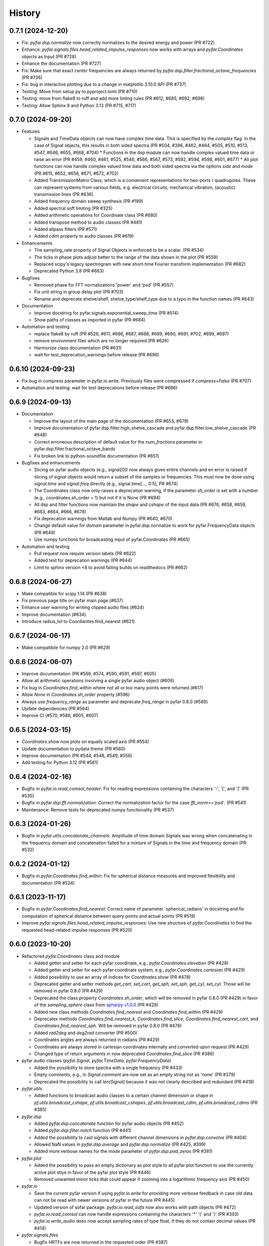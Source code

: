 =======
History
=======

0.7.1 (2024-12-20)
------------------
* Fix: `pyfar.dsp.normalize` now correctly normalizes to the desired energy and power (PR #722)
* Enhance: `pyfar.signals.files.head_related_impulse_responses` now works with arrays and `pyfar.Coordinates` objects as input (PR #728)
* Enhance the documentation (PR #727)
* Fix: Make sure that exact center frequencies are always returned by `pyfar.dsp.filter.fractional_octave_frequencies` (PR #736)
* Fix: bug in interactive plotting due to a change in matplotlib 3.10.0 API (PR #737)
* Testing: Move from setup.py to pyproject.toml (PR #710)
* Testing: move from flake8 to ruff and add more linting rules (PR #612, #685, #692, #698)
* Testing: Allow Sphinx 8 and Python 3.13 (PR #715, #717)


0.7.0 (2024-09-20)
------------------
* Features

  * Signals and TimeData objects can now have complex time data. This is specified by the `complex` flag. In the case of Signal objects, this results in both sided spectra (PR #504, #396, #462, #464, #505, #510, #513, #547, #646, #655, #668, #704)
    * Functions in the dsp module can now handle complex valued time data or raise an error (PR #459, #460, #461, #525, #546, #566, #567, #573, #592, #594, #598, #601, #677)
    * All plot functions can now handle complex valued time data and both sided spectra via the options `side` and `mode`  (PR #615, #652, #656, #671, #672, #702)
  * Added TransmissionMatrix Class, which is a convenient representations for two-ports / quadrupoles. These can represent systems from various fields, e.g. electrical circuits, mechanical vibration, (acoustic) transmission lines (PR #636).
  * Added frequency domain sweep synthesis (PR #199)
  * Added spectral soft limiting (PR #325)
  * Added arithmetic operations for Coordinate class (PR #680)
  * Added transpose method to audio classes (PR #481)
  * Added allpass filters (PR #571)
  * Added `cdim` property to audio classes (PR #619)

* Enhancements

  * The sampling_rate property of Signal Objects is enforced to be a scalar. (PR #534)
  * The ticks in phase plots adjust better to the range of the data shown in the plot (PR #559)
  * Replaced scipy's legacy spectrogram with new short-time Fourier transform implementation (PR #682)
  * Deprecated Python 3.8 (PR #683)

* Bugfixes

  * Removed phase for FFT normalizations 'power' and 'psd' (PR #557)
  * Fix unit string in group delay plot (PR #703)
  * Rename and deprecate shelve/shelf, shelve_type/shelf_type due to a typo in the function names (PR #643)

* Documentation

  * Improve docstring for pyfar.signals.exponential_sweep_time (PR #514)
  * Show paths of classes as imported in pyfar (PR #684)

* Automation and testing

  * replace flake8 by ruff (PR #526, #611, #686, #687, #688, #689, #690, #691, #702, #699, #697)
  * remove environment files which are no longer required (PR #626)
  * Harmonize class documentation (PR #631)
  * wait for test_deprecation_warnings before release (PR #696)

0.6.10 (2024-09-23)
-------------------
* Fix bug in compress parameter in pyfar.io.write. Previously files were compressed if `compress=False` (PR #707)
* Automation and testing: wait for test deprecations before release (PR #696)

0.6.9 (2024-09-13)
------------------
* Documentation

  * Improve the layout of the main page of the documentation (PR #653, #679)
  * Improve documentation of pyfar.dsp.filter.high_shelve_cascade and pyfar.dsp.filter.low_shelve_cascade (PR #648)
  * Correct erroneous description of default value for the *num_fractions* parameter in pyfar.dsp.filter.fractional_octave_bands
  * Fix broken link to python-soundfile documentation (PR #651)

* Bugfixes and enhancements

  * Slicing on pyfar audio objects (e.g., signal[0]) now always gives entire channels and en error is raised if slicing of signal objects would return a subset of the samples or frequencies. This must now be done using *signal.time* and *signal.freq* directly (e.g., signal.time[..., 0:5], PR #674)
  * The Coordinates class now only raises a deprecation warning, if the parameter *sh_order* is set with a number (e.g., coordinates.sh_order = 1) but not if it is None (PR #694)
  * All dsp and filter functions now maintain the *shape* and *cshape* of the input data (PR #676, #658, #659, #663, #664, #666, #678)
  * Fix deprecation warnings from Matlab and Numpy (PR #640, #670)
  * Change default value for *domain* parameter in pyfar.dsp.normalize to work for pyfar.FrequencyData objects (PR #649)
  * Use numpy functions for broadcasting input of pyfar.Coordinates (PR #665)

* Automation and testing

  * Pull request now require version labels (PR #622)
  * Added test for deprecation warnings (PR #644)
  * Limit to sphinx version <8 to avoid failing builds on readthedocs (PR #662)

0.6.8 (2024-06-27)
------------------
* Make compatible for scipy 1.14 (PR #638)
* Fix previous page title on pyfar main page (#637)
* Enhance user warning for writing clipped audio files (#624)
* Improve documentation (#634)
* Introduce radius_tol to Coordiantes.find_nearest (#621)

0.6.7 (2024-06-17)
------------------
* Make compatibile for numpy 2.0 (PR #629)

0.6.6 (2024-06-07)
------------------
* Improve documentation (PR #569, #574, #590, #591, #597, #605)
* Allow all arithmetic operations involving a single pyfar audio object (#606)
* Fix bug in `Coordinates.find_within` where not all or too many points were returned (#617)
* Allow `None` in `Coordinates.sh_order` property (#596)
* Always use `frequency_range` as parameter and deprecate `freq_range` in pyfar 0.8.0 (#589)
* Update dependencies (PR #564)
* Improve CI (#570, #586, #605, #607)

0.6.5 (2024-03-15)
------------------
* `Coordinates.show` now plots on equally scaled axis (PR #554)
* Update documentation to pydata theme (PR #560)
* Improve documentation (PR #544, #548, #549, #556)
* Add testing for Python 3.12 (PR #561)

0.6.4 (2024-02-16)
------------------
* Bugfix in `pyfar.io.read_comsol_header`: Fix for reading expressions containing the characters '-', '[', and ']' (PR #535)
* Bugfix in `pyfar.dsp.fft.normalization`: Correct the normalization factor for the case `fft_norm=='psd'`. (PR #541)
* Maintenance: Remove tests for deprecated numpy functionality (PR #537)

0.6.3 (2024-01-26)
------------------
* Bugfix in `pyfar.utils.concatenate_channels`: Amplitude of time domain Signals was wrong when concatenating in the frequency domain and concatenation failed for a mixture of Signals in the time and frequency domain (PR #532)

0.6.2 (2024-01-12)
------------------
* Bugfix in `pyfar.Coordinates.find_within`: Fix for spherical distance measures and improved flexibility and documentation (PR #524)

0.6.1 (2023-11-17)
------------------
* Bugfix in `pyfar.Coordinates.find_nearest`: Correct name of parameter 'spherical_radians' in docstring and fix computation of spherical distance between query points and actual points (PR #519)
* Improve `pyfar.signals.files.head_related_impulse_responses`: Use new structure of `pyfar.Coordinates` to find the requested head-related impulse responses (PR #520)

0.6.0 (2023-10-20)
------------------
* Refactored `pyfar.Coordinates` class and module

  * Added getter and setter for each pyfar coordinate, e.g., `pyfar.Coordinates.elevation` (PR #429)
  * Added getter and setter for each pyfar coordinate system, e.g., `pyfar.Coordinates.cartesian` (PR #429)
  * Added possibility to use an array of indices for `Coordinates.show` (PR #478)
  * Deprecated getter and setter methods `get_cart`, `set_cart`, `get_sph`, `set_sph`, `get_cyl`, `set_cyl`. Those will be removed in pyfar 0.8.0 (PR #429)
  * Deprecated the class property `Coordinates.sh_order`, which will be removed in pyfar 0.8.0 (PR #429) in favor of the `sampling_sphere` class from `spharpy v1.0.0 <https://spharpy.readthedocs.io/en/stable/>`_ (PR #429)
  * Added new class methods `Coordinates.find_nearest` and `Coordinates.find_within` (PR #429)
  * Deprecatex methods `Coordinates.find_nearest_k`, `Coordinates.find_slice`, `Coordinates.find_nearest_cart`, and `Coordinates.find_nearest_sph`. Will be removed in pyfar 0.8.0 (PR #478)
  * Added `rad2deg` and `deg2rad` converter (PR #500)
  * Coordinates angles are always returned in radians (PR #429)
  * Coordinates are always stored in cartesian coordinates internally and converted upon request (PR #429)
  * Changed type of return arguments in now deprecated `Coordinates.find_slice` (PR #386)

* pyfar audio classes (`pyfar.Signal`, `pyfar.TimeData`, `pyfar.FrequencyData`)

  * Added the possibility to store spectra with a single frequency (PR #433)
  * Empty comments, e.g., in `Signal.comment` are now set as an empty string not as 'none' (PR #379)
  * Deprecated the possibility to call `len(Signal)` because it was not clearly described and redundant (PR #418)

* `pyfar.utils`

  * Added functions to broadcast audio classes to a certain channel dimension or shape in `pf.utils.broadcast_cshape`, `pf.utils.broadcast_cshapes`, `pf.utils.broadcast_cdim`, `pf.utils.broadcast_cdims` (PR #385)

* `pyfar.dsp`

  * Added `pyfar.dsp.concatenate` function for pyfar audio objects (PR #452)
  * Added `pyfar.dsp.filter.notch` function (PR #441)
  * Added the possibility to cast signals with different channel dimensions in `pyfar.dsp.convolve` (PR #404)
  * Allowed NaN values in `pyfar.dsp.average` and `pyfar.dsp.normalize` (PR #425, #399)
  * Added more verbose names for the `mode` parameter of `pyfar.dsp.pad_zeros` (PR #381)

* `pyfar.plot`

  * Added the possibility to pass an empty dictionary as plot style to all pyfar plot function to use the currently active plot stlye in favor of the pyfar plot style (PR #446)
  * Removed unwanted minor ticks that could appear if zooming into a logarithmic frequency axis (PR #450)

* `pyfar.io`

  * Save the current pyfar version if using `pyfar.io.write` for providing more verbose feedback in case old data can not be read with newer versions of pyfar in the future (PR #445)
  * Updated version of sofar package. `pyfar.io.read_sofa` now also works with path objects (PR #472)
  * `pyfar.io.read_comsol` can now handle expressions containing the characters '*' '(' and ')' (PR #393)
  * `pyfar.io.write_audio` does now accept sampling rates of type float, if they do not contain decimal values (PR #414)

* `pyfar.signals.files`

  * Bugfix HRTFs are now returned in the requested order (PR #387)

* `pyfar.samplings`

  * Deprecated pyfar samplings in pyfar 0.8.0. Samplings and are now available from `spharpy v1.0.0 <https://spharpy.readthedocs.io/en/stable/>`_ (PR #486)

* Documentation

  * Show the plot shortcuts for interactive plotting (PR #422)
  * Added documentation for missing `unit` parameter in `pyfar.dsp.fractional_time_shift` (PR #484)
  * Corrected plot legend in the documentation of `pyfar.dsp.InterpolateSpectrum` (PR #457)
  * Improved documentation for `pyfar.dsp.filter.GammatoneBands` (PR #372)
  * Improved display of time axes in plots shown in the documentation (PR #423)
  * Add links to pyfar.org, readthedocs, and github on pypi.org (PR #356)
  * Improved documentation (PR #467, #458, #394, #498)

* CI, testing, and installation

  * Added `PyfarDeprecationWarning` Class to make sure warnings are always shown (PR #419, #397)
  * Made it possible to install and run pyfar in read only containers (PR #499)
  * Removed `tox.ini` which is not needed anymore after moving to circle CI (PR #480)
  * Updated testing guidelines (PR #407)
  * Adapted tests to avoid warnings from third party packages (PR #477, #434, #388)
  * Removed functions scheduled for deprecation in pyfar 0.6.0 (PR #476)
  * Added testing for Python 3.11 (PR #471)
  * Removed authors in favor of contributions shown on github (PR #413)


0.5.4 (2023-09-29)
------------------
* Dependencies: Constrain matplotlib to versions <= 3.7, due to deprecations of the tight_layout function in matplotlib 3.8 (PR #497).
* Bugfix: Fix order `order` property for `pyfar.FilterSOS` (PR #487).
* Bugfix: Fix broken tests for filter class copy methods (PR #488).
* Improvements to the documentation (PR #470).
* Flake8 fixes.

0.5.3 (2023-03-30)
------------------

* Bugfix: Spectrum interpolation on logarithmically spaced frequency bins including zero frequency. (PR #453)
* Bugfix: Include signal domain and fft norm when writing Signals to far-files. (PR #443)
* Bugfix: Return the HRIRs contained in the sample file in the correct order. (PR #448)

0.5.2 (2023-01-20)
------------------

* Bugfix: Remove deprecated usage of `np.int`. (PR #409)
* Bugfix: Switch to MathJax to fix equation rendering issues in the documentation. (PR #420)
* Bugfix: `read_comsol` now allow for `*`, `(`, and `)` in expressions and units. (PR #417, originally #393)
* Bugfix: `read_sofa` now support reading files of conventions `FIR-E` and `TF-E`. (PR  #415)
* General: Update information on PyPI. (PR #427, originally #377)

0.5.1 (2022-10-28)
------------------
* Bugfix: Allow setting of the sampling rate in GammatoneBands (PR #374)
* Bugfix: Added GammatoneBands filter bank to concepts (PR #372)


0.5.0 (2022-10-13)
------------------
* General

  * End support for Python 3.7 because it was deprecated in numpy functionality also used by pyfar (PR #350)
  * Deprecate `read_wav` and `write_wav` from the `pyfar.io` module in favor or `read_audio` and `write_audio` (PR# 310)
  * Deprecate the `get_nearst_*` functions from the `Coordinates` class in favor of `find_nearest_*` functions (PR #310)
  * Deprecate `linear_sweep` and `exponential_sweep` from the `pyfar.signals` module in favor or `linear_sweep_time` and `exponential_sweep_time` (PR #310)
  * Deprecate cryptic names in `pyfar.dsp.filter` module for more verbose names, e.g., `butter` was deprecated in favor of `butterworth` (PR #310)
  * Improved Documentation and bugfixes (PR #324, #354, #355)

* Audio classes (`Signal`, `TimeData`, and `FrequencyData`)

  * Added matrix multiplication to arithmetic operations (PR #277)
  * Improved broadcasting and documentation for arithmetic operations (PR #318)
  * The data type is now automatically derived from the input. The parameter `dtype` was removed and the class structure improved (PR #344)

* `pyfar.dsp`

  * Improved algorithm of `minimum_phase` for arbitrary impulse responses (PR #303)
  * Added `resample` function for sample rate conversions (PR #297, #321, #333)
  * Added `find_impulse_response_start` and `find_impulse_response_delay` to detect the time of arrival in impulse responses (PR # 203)
  * Added `normalize` function for time and frequency domain normalization (PR #323)
  * Added `energy`, `power`, and `rms` for computing energy measures in the time domain (PR #338)
  * Added `time_shift` function for applying linear and cyclic integer delays (PR #312)
  * Added `fractional_time_shift` function for applying linear and cyclic fractional delays (PR # 292)
  * Added `fractional_octave_smoothing` function (PR #297)
  * Added `decibel` function (PR #305, #322)
  * Added new mandatory parameter `freq_range` to `deconvolve` (PR #370)
  * Added `average` function for averaging channels (PR #330)

* `pyfar.dsp.filter`

  * Added reconstructing auditory `GammatoneBands` filter bank (PR #327)

* `pyfar.signals`

  * Improved flexibility and broadcasting of parameters for `impulse` and `sine` signals (PR #313)

* `pyfar.io`

  * Added `read_comsol` and `read_comsol_header` to import data from COMSOL (PR #339)
  * Include updates incl. MP3 support from `soundfile v0.11.0 <https://python-soundfile.readthedocs.io/en/0.11.0/#news>`_ for `write_audio` and `read_audio` (PR #365)

* `pyfar.plot`

  * Time domain plots now always use seconds as the default unit. The previous default `'auto'` caused unexpected behavior by changing the unit of already existing plots depending on the lengths of the Signal that was plotted last (PR #308)

* Other

  * Test building the documentation using CI (PR #319, #348)
  * Fixed broken mybinder.org examples (PR #341)
  * Internal refactoring, documentation, and bug fixes (PR #326, #331, #352)

0.4.3 (2022-08-08)
------------------
* Make python-soundfile an optional requirement due to unsupported architectures. Note that without python-soundfile common audio file format are no longer supported via `pyfar.io` (PR #334, #340).
* Developer: Switch to CircleCI for continuous testing (PR #336).

0.4.2 (2022-05-20)
------------------
* Bugfix: Sweep functions marked for deprecation had no return value.

0.4.1 (2022-04-08)
------------------
* Bugfix: do not allow 'flat' shading parameter in 2D plot functions (PR #291)

0.4.0 (2022-03-02)
------------------
* `pyfar.plot`

  * The plot module was largely extended by 2D color coded versions of the former line plot functions: `time_2d`, `freq_2d`, `phase_2d`, `group_delay_2d`, `time_freq_2d`, `freq_phase_2d` and `freq_group_delay_2d`. New shortcuts for interactive plots were added to cycle between line and 2D plots and to toggle between vertical and horizontal orientation of 2D plots. (PR #198, #273, #276)
  * The `xscale` parameter was replaced by the more explicit `freq_scale` parameter in all plot functions. It will be removed in pyfar 0.6.0 (PR #282)

* `pyfar.filter`

  * Added cascaded shelving filters `low_shelve_cascade` and `high_shelve_cascade` used to generate filters with a user definable slope given in dB per octaves within a certain frequency region. (PR #284)

* `pyfar.Signal`

  * Added a `freq_raw` property, which is the frequency spectrum without normalization. It enables easy access and reduces complexity in internal computations. (PR #274)

0.3.0 (2022-01-28)
------------------
* More reasonable handling of FFT normalizations in `arithmetic operations <https://pyfar.readthedocs.io/en/latest/concepts/pyfar.arithmetic_operations.html>`_. This is a major change and might break backwards compatibility in some cases (although this is unlikely to happen, PR #253, #245, #235).
* The documentation now contains `concepts <https://pyfar.readthedocs.io/en/latest/concepts.html>`_ behind pyfar in a separate section. This makes the concepts easier to find and understand and the documentation of the classes and functions cleaner (PR #251, #243).

* `pyfar.dsp`

  * Added `convolve` for convolution of signals in the time and frequency domain (PR #232)
  * Added `deconvolve` for frequency domain deconvolution with the optional regularization (PR #212)
  * functions in the `filter` module have more verbose names, e.g., 'butterworth' instead of 'butter'. Functions with old names will be deprecated in pyfar 0.5.0 (PR #248).
  * `time_window` can now return the window to make it easier to inspect windows and apply windows multiple times (PR #247)
  * the dB parameters in `spectrogram` obsolete. They were thus removed and can be controlled in the plot function `pyfar.plot.spectrogram` instead (PR #258, #256).

* `pyfar.io`

  * `pyfar.io.read` and `pyfar.io.write` can now handle Python built in data types (PR #205)
  * added `read_audio` and `write_audio` to support more types of audio files (based on the `soundfile` package). The old functions `read_wav` and `write_wav` will be deprecated in pyfar 0.5.0 (PR #234)
  * `read_sofa` can now also load SOFA files of DataType 'TransferFunction' (e.g. GeneralTF) and uses the `sofar <https://sofar.readthedocs.io>`_ package (PR #254, #240).

* `pyfar.plot`

  * Plots of the magnitude spectrum now use ``10`` as the new default `log_prefix` for calculating the level in dB for plotting Signals with the FFT normalizations ``'psd'`` and ``'power'`` (PR #260)
  * Improved handling of colorbar in `pyfar.plot.spectrogram`. A speparate axis for the colorbar can be passed to the function. The function can return the axis of the colorbar. (PR #216)
  * `custom_subplot` now returns axis handles (PR #237)
  * Frequency plots allow to show negative frequencies (PR #233)

* Filter classes (`pyfar.FilterFIR`, `pyfar.FilterIIR`, `pyfar.FilterSOS`)

  * Rename the property `shape` to `n_channels`. pyfar Filter objects do not support multi-dimensional layouts (PR #102)
  * Filter states can now be saved to allow block-wise processing (PR #102)
  * The `coefficients` can now be set. This allows to mimic time variant systems in block-wise processing (PR #252)
  * Improved documentation (PR #252)

* Audio classes (`pyfar.Signal`, `pyfar.TimeData`, `pyfar.FrequencyData`)

  * Make arithmetic operations available as `pyfar.add`, `pyfar.subtract`, etc. (PR # 230)
  * Remove fft normalizations from FrequencyData (PR #225)

* `pyfar.Coordinates` and `pyfar.Orientations`

  * Renamed methods `pyfar.Coordinates.get_nearest_*` to `pyfar.Coordinates.find_nearest_*`. Old methods will be deprecated in pyfar 0.5.0 (PR #209)
  * The plots generated by `Coordinates.show` and `Orientations.show` now use the pyfar plot style (PR #169)

* `pyfar.signals`

  * renamed `pyfar.signals.linear_sweep` to `pyfar.signals.linear_sweep_time` and `pyfar.signals.exponential_sweep` to `pyfar.signals.exponential_sweep_time`. Old functions will be deprecated in pyfar 0.5.0 (PR # 201)

* CI: Only test wheels to save time during testing (PR #236)
* Enhanced contributing guidelines (PR #239)

0.2.3 (2021-11-12)
------------------
* Fix broken install on Python 3.9

0.2.2 (2021-11-05)
------------------
* Removed dependency on pyfftw in favor of scipy.fft to support Python 3.9 and above (PR #227)

0.2.1 (2021-10-12)
------------------
* Bugfix for left and right hand side arithmetic operators (PR #226)

0.2.0 (2021-06-01)
------------------
* `pyfar.dsp`

  * added `linear_phase` (PR #176)
  * added `minimum_phase` (PR #185)
  * added `zero_phase` (PR #175)
  * added `time_window` (PR #178)
  * added `pad_zeros` (PR #184)
  * added `time_shift` (PR #186)
  * added `InterpolateSpectrum` (PR #187)
  * Unified the `unit` parameter in the pyfar.dsp module to reduce duplicate code. Unit can now only be `samples` or `s` (seconds) but not `ms` or `mus` (milli, micro seconds) (PR #194)

* `pyfar.dsp.filter`

  * Add reconstructing fractional octave filter bank (PR #180)
  * Bugfix for mis-matching filter slopes in `crossover` filter (PR #174)

* Refactored internal handling of filter functionality for filter classes (PR #190)
* Added functionality to save/read filter objects to/from disk in `pyfar.io.read` and `pyfar.io.write` (PR #192, #182)
* Improved unit tests
* Improved documentation

0.1.0 (2021-04-11)
------------------
* First release on PyPI
